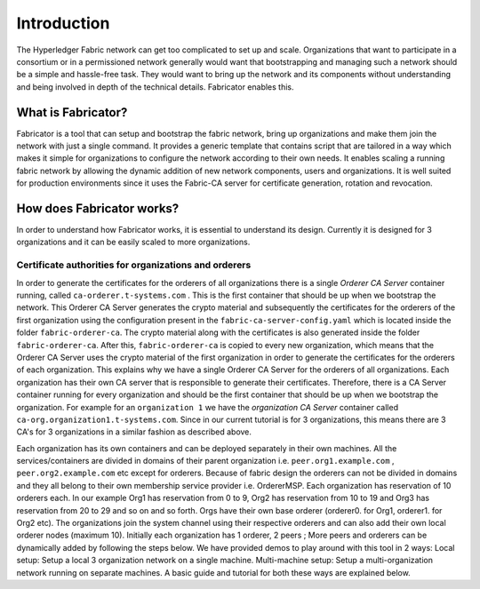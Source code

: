 ##################
Introduction
##################
The Hyperledger Fabric network can get too complicated to set up and scale. 
Organizations that want to participate in a consortium or in a permissioned network generally would want that 
bootstrapping and managing such a network should be a simple and hassle-free task. They would want to bring up
the network and its components without understanding and being involved in depth of the technical details.
Fabricator enables this.   

*****************
What is Fabricator?
*****************
Fabricator is a tool that can setup and bootstrap the fabric network, bring up organizations and make them join the network with just a single command.
It provides a generic template that contains script that are tailored in a way which makes it simple for organizations to configure
the network according to their own needs. It enables scaling a running fabric network by allowing the dynamic addition of new network components, users and organizations.
It is well suited for production environments since it uses the Fabric-CA server for certificate generation, rotation and revocation.   

*****************
How does Fabricator works?
*****************
In order to understand how Fabricator works, it is essential to understand its design.
Currently it is designed for 3 organizations and it can be easily scaled to more organizations.

=================
Certificate authorities for organizations and orderers
=================
In order to generate the certificates for the orderers of all organizations there is a single `Orderer CA Server` container running, called ``ca-orderer.t-systems.com`` . 
This is the first container that should be up when we bootstrap the network.
This Orderer CA Server generates the crypto material and subsequently the certificates for the orderers of the first organization using the configuration present in the ``fabric-ca-server-config.yaml`` which is located inside the folder ``fabric-orderer-ca``.
The crypto material along with the certificates is also generated inside the folder ``fabric-orderer-ca``.
After this, ``fabric-orderer-ca`` is copied to every new organization, which means that the Orderer CA Server uses the crypto material of the first organization in order to generate the certificates for the orderers of each organization.
This explains why we have a single Orderer CA Server for the orderers of all organizations.
Each organization has their own CA server that is responsible to generate their certificates.
Therefore, there is a CA Server container running for every organization and should be the first container that should be up when we bootstrap the organization.
For example for an ``organization 1`` we have the `organization CA Server` container called ``ca-org.organization1.t-systems.com``.
Since in our current tutorial is for 3 organizations, this means there are 3 CA's for 3 organizations in a similar fashion as described above.   

Each organization has its own containers and can be deployed separately in their own machines. All the services/containers are divided in domains of their parent organization i.e. ``peer.org1.example.com`` , ``peer.org2.example.com`` etc except for orderers. Because of fabric design the orderers can not be divided in domains and they all belong to their own membership service provider i.e. OrdererMSP. Each organization has reservation of 10 orderers each. In our example Org1 has reservation from 0 to 9, Org2 has reservation from 10 to 19 and Org3 has reservation from 20 to 29 and so on and so forth.
Orgs have their own base orderer (orderer0. for Org1, orderer1. for Org2 etc). The organizations join the system channel using their respective orderers and can also add their own local orderer nodes (maximum 10).
Initially each organization has 1 orderer, 2 peers ; More peers and orderers can be dynamically added by following the steps below.
We have provided demos to play around with this tool in 2 ways:
Local setup: Setup a local 3 organization network on a single machine.
Multi-machine setup: Setup a multi-organization network running on separate machines.
A basic guide and tutorial for both these ways are explained below.
